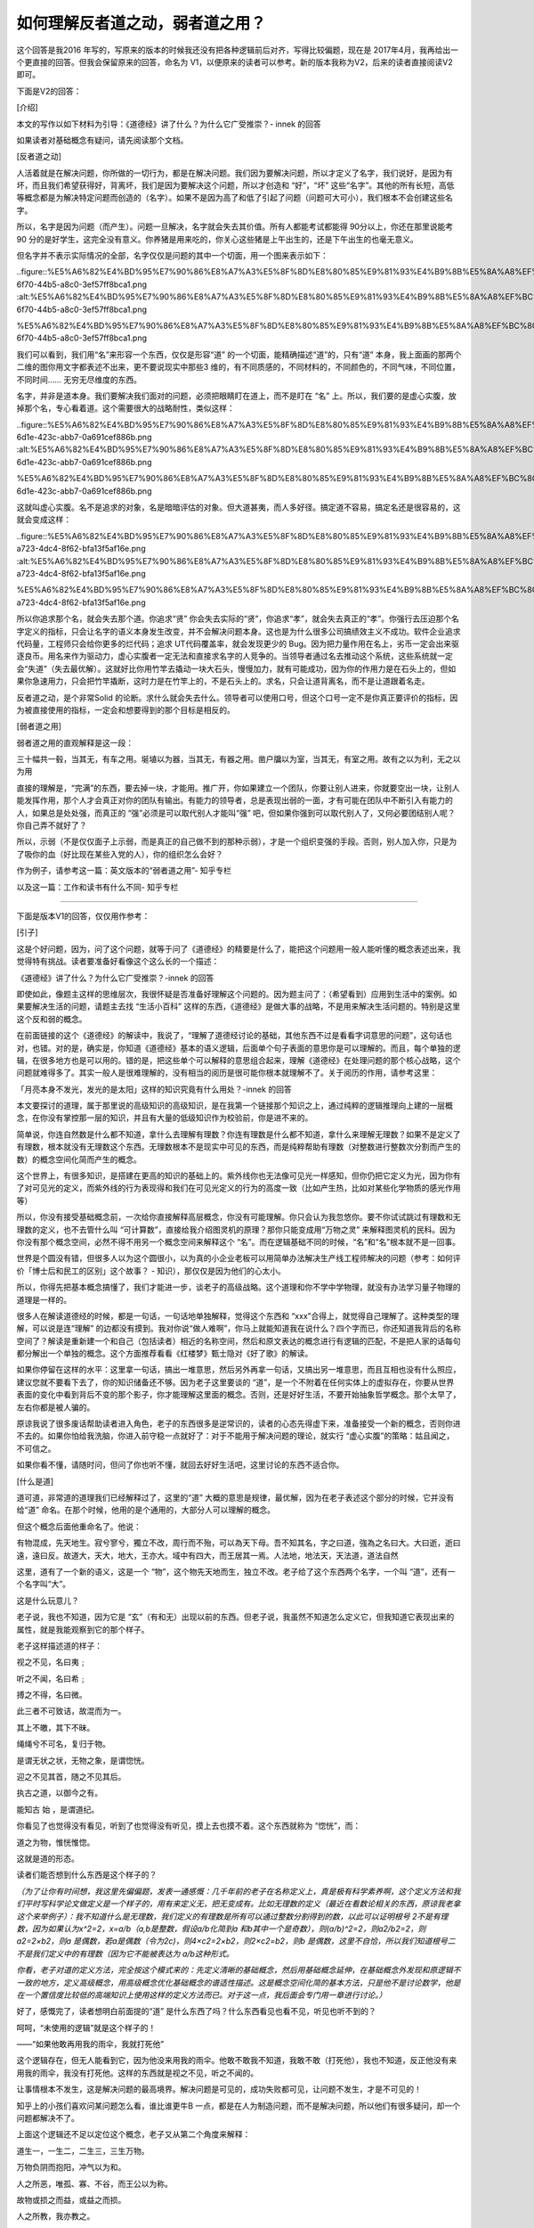 如何理解反者道之动，弱者道之用？
================================

这个回答是我2016
年写的，写原来的版本的时候我还没有把各种逻辑前后对齐，写得比较偏题，现在是
2017年4月，我再给出一个更直接的回答。但我会保留原来的回答，命名为
V1，以便原来的读者可以参考。新的版本我称为V2，后来的读者直接阅读V2
即可。

下面是V2的回答：

[介绍]

本文的写作以如下材料为引导：《道德经》讲了什么？为什么它广受推崇？-
innek
的回答

如果读者对基础概念有疑问，请先阅读那个文档。

[反者道之动]

人活着就是在解决问题，你所做的一切行为，都是在解决问题。我们因为要解决问题，所以才定义了名字，我们说好，是因为有坏，而且我们希望获得好，背离坏，我们是因为要解决这个问题，所以才创造和
“好”，“坏”
这些“名字”。其他的所有长短，高低等概念都是为解决特定问题而创造的（名字）。如果不是因为高了和低了引起了问题（问题可大可小），我们根本不会创建这些名字。

所以，名字是因为问题（而产生）。问题一旦解决，名字就会失去其价值。所有人都能考试都能得
90分以上，你还在那里说能考90
分的是好学生，这完全没有意义。你养猪是用来吃的，你关心这些猪是上午出生的，还是下午出生的也毫无意义。

但名字并不表示实际情况的全部，名字仅仅是问题的其中一个切面，用一个图来表示如下：

..figure::%E5%A6%82%E4%BD%95%E7%90%86%E8%A7%A3%E5%8F%8D%E8%80%85%E9%81%93%E4%B9%8B%E5%8A%A8%EF%BC%8C%E5%BC%B1%E8%80%85%E9%81%93%E4%B9%8B%E7%94%A8%EF%BC%9F%2064a45bdaf6a443da83bb8636b2ac1a94/77f2dbeb-6f70-44b5-a8c0-3ef57ff8bca1.png
:alt:%E5%A6%82%E4%BD%95%E7%90%86%E8%A7%A3%E5%8F%8D%E8%80%85%E9%81%93%E4%B9%8B%E5%8A%A8%EF%BC%8C%E5%BC%B1%E8%80%85%E9%81%93%E4%B9%8B%E7%94%A8%EF%BC%9F%2064a45bdaf6a443da83bb8636b2ac1a94/77f2dbeb-6f70-44b5-a8c0-3ef57ff8bca1.png

%E5%A6%82%E4%BD%95%E7%90%86%E8%A7%A3%E5%8F%8D%E8%80%85%E9%81%93%E4%B9%8B%E5%8A%A8%EF%BC%8C%E5%BC%B1%E8%80%85%E9%81%93%E4%B9%8B%E7%94%A8%EF%BC%9F%2064a45bdaf6a443da83bb8636b2ac1a94/77f2dbeb-6f70-44b5-a8c0-3ef57ff8bca1.png

我们可以看到，我们用“名”来形容一个东西，仅仅是形容“道”
的一个切面，能精确描述“道”的，只有“道”
本身，我上面画的那两个二维的图你用文字都表述不出来，更不要说现实中那些3
维的，有不同质感的，不同材料的，不同颜色的，不同气味，不同位置，不同时间……
无穷无尽维度的东西。

名字，并非是道本身。我们要解决我们面对的问题，必须把眼睛盯在道上，而不是盯在
“名”
上。所以，我们要的是虚心实腹，放掉那个名，专心看着道。这个需要很大的战略耐性，类似这样：

..figure::%E5%A6%82%E4%BD%95%E7%90%86%E8%A7%A3%E5%8F%8D%E8%80%85%E9%81%93%E4%B9%8B%E5%8A%A8%EF%BC%8C%E5%BC%B1%E8%80%85%E9%81%93%E4%B9%8B%E7%94%A8%EF%BC%9F%2064a45bdaf6a443da83bb8636b2ac1a94/a36a3f82-6d1e-423c-abb7-0a691cef886b.png
:alt:%E5%A6%82%E4%BD%95%E7%90%86%E8%A7%A3%E5%8F%8D%E8%80%85%E9%81%93%E4%B9%8B%E5%8A%A8%EF%BC%8C%E5%BC%B1%E8%80%85%E9%81%93%E4%B9%8B%E7%94%A8%EF%BC%9F%2064a45bdaf6a443da83bb8636b2ac1a94/a36a3f82-6d1e-423c-abb7-0a691cef886b.png

%E5%A6%82%E4%BD%95%E7%90%86%E8%A7%A3%E5%8F%8D%E8%80%85%E9%81%93%E4%B9%8B%E5%8A%A8%EF%BC%8C%E5%BC%B1%E8%80%85%E9%81%93%E4%B9%8B%E7%94%A8%EF%BC%9F%2064a45bdaf6a443da83bb8636b2ac1a94/a36a3f82-6d1e-423c-abb7-0a691cef886b.png

这就叫虚心实腹。名不是追求的对象，名是暗暗评估的对象。但大道甚夷，而人多好径。搞定道不容易，搞定名还是很容易的，这就会变成这样：

..figure::%E5%A6%82%E4%BD%95%E7%90%86%E8%A7%A3%E5%8F%8D%E8%80%85%E9%81%93%E4%B9%8B%E5%8A%A8%EF%BC%8C%E5%BC%B1%E8%80%85%E9%81%93%E4%B9%8B%E7%94%A8%EF%BC%9F%2064a45bdaf6a443da83bb8636b2ac1a94/3b72dd08-a723-4dc4-8f62-bfa13f5af16e.png
:alt:%E5%A6%82%E4%BD%95%E7%90%86%E8%A7%A3%E5%8F%8D%E8%80%85%E9%81%93%E4%B9%8B%E5%8A%A8%EF%BC%8C%E5%BC%B1%E8%80%85%E9%81%93%E4%B9%8B%E7%94%A8%EF%BC%9F%2064a45bdaf6a443da83bb8636b2ac1a94/3b72dd08-a723-4dc4-8f62-bfa13f5af16e.png

%E5%A6%82%E4%BD%95%E7%90%86%E8%A7%A3%E5%8F%8D%E8%80%85%E9%81%93%E4%B9%8B%E5%8A%A8%EF%BC%8C%E5%BC%B1%E8%80%85%E9%81%93%E4%B9%8B%E7%94%A8%EF%BC%9F%2064a45bdaf6a443da83bb8636b2ac1a94/3b72dd08-a723-4dc4-8f62-bfa13f5af16e.png

所以你追求那个名，就会失去那个道。你追求“贤”
你会失去实际的“贤”，你追求“孝”，就会失去真正的“孝”。你强行去压迫那个名字定义的指标，只会让名字的语义本身发生改变，并不会解决问题本身。这也是为什么很多公司搞绩效主义不成功。软件企业追求代码量，工程师只会给你更多的烂代码；追求
UT代码覆盖率，就会发现更少的
Bug。因为把力量作用在名上，劣币一定会出来驱逐良币。用名来作为驱动力，虚心实腹者一定无法和直接求名字的人竞争的。当领导者通过名去推动这个系统，这些系统就一定会“失道”（失去最优解）。这就好比你用竹竿去撬动一块大石头，慢慢加力，就有可能成功，因为你的作用力是在石头上的，但如果你急速用力，只会把竹竿撬断，这时力是在竹竿上的，不是石头上的。求名，只会让道背离名，而不是让道跟着名走。

反者道之动，是个非常Solid
的论断。求什么就会失去什么。领导者可以使用口号，但这个口号一定不是你真正要评价的指标，因为被直接使用的指标，一定会和想要得到的那个目标是相反的。

[弱者道之用]

弱者道之用的直观解释是这一段：

三十幅共一毂，当其无，有车之用。埏埴以为器，当其无，有器之用。凿户牖以为室，当其无，有室之用。故有之以为利，无之以为用

直接的理解是，“完满”的东西，要去掉一块，才能用。推广开，你如果建立一个团队，你要让别人进来，你就要空出一块，让别人能发挥作用，那个人才会真正对你的团队有输出。有能力的领导者，总是表现出弱的一面，才有可能在团队中不断引入有能力的人，如果总是处处强，而真正的
“强”必须是可以取代别人才能叫“强”
吧，但如果你强到可以取代别人了，又何必要团结别人呢？你自己弄不就好了？

所以，示弱（不是仅仅面子上示弱，而是真正的自己做不到的那种示弱），才是一个组织变强的手段。否则，别人加入你，只是为了吸你的血（好比现在某些入党的人），你的组织怎么会好？

作为例子，请参考这一篇：英文版本的“弱者道之用”-
知乎专栏

以及这一篇：工作和读书有什么不同-
知乎专栏

============================================================

下面是版本V1的回答，仅仅用作参考：

[引子]

这是个好问题，因为，问了这个问题，就等于问了《道德经》的精要是什么了，能把这个问题用一般人能听懂的概念表述出来，我觉得特有挑战。读者要准备好看像这个这么长的一个描述：

《道德经》讲了什么？为什么它广受推崇？-innek
的回答

即使如此，像题主这样的思维层次，我很怀疑是否准备好理解这个问题的。因为题主问了：（希望看到）应用到生活中的案例。如果要解决生活的问题，请题主去找
“生活小百科”
这样的东西，《道德经》是做大事的战略，不是用来解决生活问题的。特别是这里这个反和弱的概念。

在前面链接的这个《道德经》的解读中，我说了，“理解了道德经讨论的基础，其他东西不过是看看字词意思的问题”，这句话也对，也错。对的是，确实是，你知道《道德经》基本的语义逻辑，后面单个句子表面的意思你是可以理解的。而且，每个单独的逻辑，在很多地方也是可以用的。错的是，把这些单个可以解释的意思组合起来，理解《道德经》在处理问题的那个核心战略，这个问题就难得多了。其实一般人是很难理解的，没有相当的阅历是很可能你根本就理解不了。关于阅历的作用，请参考这里：

「月亮本身不发光，发光的是太阳」这样的知识究竟有什么用处？-innek
的回答

本文要探讨的道理，属于那里说的高级知识的高级知识，是在我第一个链接那个知识之上，通过纯粹的逻辑推理向上建的一层概念，在你没有掌控那一层的知识，并且有大量的低级知识作为校验前，你是进不来的。

简单说，你连自然数是什么都不知道，拿什么去理解有理数？你连有理数是什么都不知道，拿什么来理解无理数？如果不是定义了有理数，根本就没有无理数这个东西。无理数根本不是现实中可见的东西，而是纯粹帮助有理数（对整数进行整数次分割而产生的数）的概念空间化简而产生的概念。

这个世界上，有很多知识，是搭建在更高的知识的基础上的。紫外线你也无法像可见光一样感知，但你仍把它定义为光，因为你有了对可见光的定义，而紫外线的行为表现得和我们在可见光定义的行为的高度一致（比如产生热，比如对某些化学物质的感光作用等）

所以，你没有接受基础概念前，一次给你直接解释高层概念，你没有可能理解。你只会认为我忽悠你。要不你试试跳过有理数和无理数的定义，也不去管什么叫
“可计算数”，直接给我介绍图灵机的原理？那你只能变成用“万物之灵”
来解释图灵机的民科。因为你没有那个概念空间，必然不得不用另一个概念空间来解释这个
“名”。而在逻辑基础不同的时候，“名”和“名”根本就不是一回事。

世界是个圆没有错，但很多人以为这个圆很小，以为真的小企业老板可以用简单办法解决生产线工程师解决的问题（参考：如何评价「博士后和民工的区别」这个故事？
-
知识），那仅仅是因为他们的心太小。

所以，你得先把基本概念搞懂了，我们才能进一步，谈老子的高级战略。这个道理和你不学中学物理，就没有办法学习量子物理的道理是一样的。

很多人在解读道德经的时候，都是一句话，一句话地单独解释，觉得这个东西和
“xxx”合得上，就觉得自己理解了。这种类型的理解，可以说是连“理解”
的边都没有摸到。我对你说“做人难啊”，你马上就能知道我在说什么？四个字而已，你还知道我背后的名称空间了？解读是重新建一个和自己（包括读者）相近的名称空间，然后和原文表达的概念进行有逻辑的匹配，不是把人家的话每句都分解出一个单独的概念。这个方面推荐看看《红楼梦》甄士隐对《好了歌》的解读。

如果你停留在这样的水平：这里拿一句话，搞出一堆意思，然后另外再拿一句话，又搞出另一堆意思，而且互相也没有什么照应，建议您就不要看下去了，你的知识储备还不够。因为老子这里要谈的
“道”，是一个不附着在任何实体上的虚拟存在，你要从世界表面的变化中看到背后不变的那个影子，你才能理解这里面的概念。否则，还是好好生活，不要开始抽象哲学概念。那个太早了，左右你都是被人骗的。

原谅我说了很多废话帮助读者进入角色，老子的东西很多是逆常识的，读者的心态先得虚下来，准备接受一个新的概念，否则你进不去的。如果你怕给我洗脑，你进入前守稳一点就好了：对于不能用于解决问题的理论，就实行
“虚心实腹”的策略：姑且闻之，不可信之。

如果你看不懂，请随时问，但问了你也听不懂，就回去好好生活吧，这里讨论的东西不适合你。

[什么是道]

道可道，非常道的道理我们已经解释过了，这里的“道”
大概的意思是规律，最优解，因为在老子表述这个部分的时候，它并没有给“道”
命名。在那个时候，他用的是个通用的，大部分人可以理解的概念。

但这个概念后面他重命名了。他说：

有物混成，先天地生。寂兮寥兮，獨立不改，周行而不殆，可以為天下母。吾不知其名，字之曰道，強為之名曰大。大曰逝，逝曰遠，遠曰反。故道大，天大，地大，王亦大。域中有四大，而王居其一焉。人法地，地法天，天法道，道法自然

这里，道有了一个新的语义，这是一个
“物”，这个物先天地而生，独立不改。老子给了这个东西两个名字，一个叫
“道”，还有一个名字叫“大”。

这是什么玩意儿？

老子说，我也不知道，因为它是
“玄”（有和无）出现以前的东西。但老子说，我虽然不知道怎么定义它，但我知道它表现出来的属性，就是我能观察到它的那个样子。

老子这样描述道的样子：

视之不见，名曰夷﹔

听之不闻，名曰希﹔

搏之不得，名曰微。

此三者不可致诘，故混而为一。

其上不皦，其下不昧。

绳绳兮不可名，复归于物。

是谓无状之状，无物之象，是谓惚恍。

迎之不见其首，随之不见其后。

执古之道，以御今之有。

能知古
始
，是谓道纪。

你看见了也觉得没有看见，听到了也觉得没有听见，摸上去也摸不着。这个东西就称为
“惚恍”，而：

道之为物，惟恍惟惚。

这就是道的形态。

读者们能否想到什么东西是这个样子的？

*（为了让你有时间想，我这里先偏偏题，发表一通感慨：几千年前的老子在名称定义上，真是极有科学素养啊，这个定义方法和我们平时写科学论文做定义是一个样子的，用有来定义无，把无变成有。比如无理数的定义（最近在看数论相关的东西，原谅我老拿这个来举例子）：我不知道什么是无理数，我们定义的有理数是所有可以通过整数分割得到的数，以此可以证明根号
2不是有理数，因为如果认为x^2=2，x=a/b（a,b是整数，假设a/b化简到a
和b其中一个是奇数），则(a/b)^2=2，则a2/b2=2，则a2=2×b2，则a
是偶数，若a是偶数（令为2c)，则4×c2=2×b2，则2×c2=b2，则b
是偶数，这里不自恰，所以我们知道根号二不是我们定义中的有理数（因为它不能被表达为
a/b这种形式。*

*你看，老子对道的定义方法，完全按这个模式来的：先定义清晰的基础概念，然后用基础概念延伸，在基础概念外发现和原逻辑不一致的地方，定义高级概念，用高级概念优化基础概念的谱适性描述。这是概念空间化简的基本方法，只是他不是讨论数学，他是在一个置信度比较低的高端知识上使用这样的定义方法而已。对于这一点，我后面会专门用一章进行讨论。）*

好了，感慨完了，读者想明白前面提的“道”
是什么东西了吗？什么东西看见也看不见，听见也听不到的？

呵呵，“未使用的逻辑”就是这个样子的！

——“如果他敢再用我的雨伞，我就打死他”

这个逻辑存在，但无人能看到它，因为他没来用我的雨伞。他敢不敢我不知道，我敢不敢（打死他），我也不知道，反正他没有来用我的雨伞，我没有打死他。这样的东西就是视之不见，听之不闻的。

让事情根本不发生，这是解决问题的最高境界。解决问题是可见的，成功失败都可见，让问题不发生，才是不可见的！

知乎上的小孩们喜欢问某问题怎么看，谁比谁更牛B
一点，都是在人为制造问题，而不是解决问题，所以他们有很多疑问，却一个问题都解决不了。

上面这个逻辑还不足以定位这个概念，老子又从第二个角度来解释：

道生一，一生二，二生三，三生万物。

万物负阴而抱阳，冲气以为和。

人之所恶，唯孤、寡、不谷，而王公以为称。

故物或损之而益，或益之而损。

人之所教，我亦教之。

强梁者不得其死，吾将以为教父。

一二三这个问题我在这个回答中解释过了：如何理解《道德经》中的「道生一，一生二，二生三，三生万物」？
-innek
的回答

但在那里我没有展开一个问题，这个一二三理论反映了什么思维模式？其实这里反映了老子的一个观点：世界的规律是由简单逻辑叠加出来的。这说起来，很简单，实际上不是那么简单的。我们用一个简化的模型来帮助理解，我们把我们自己的行为定义为
x，而这个世界的变化定义为y，则这个世界的行为可以定义为y=f(x)，如果f()
是一个无规律的映射表，我们要理解
f，就要使用和x
的集合一样大（应该是更大）的一个映射表，这样的世界是你无法理解的。如果你是程序员，你就知道，这背后就是
f()
的代码量，代码量同时影响存储和时延（当这些代码都在执行路径上的时候）。而人在处理问题的时候，存储和时延都有限，这个问题不可解。这个概念映射到我们的世界上，就意味着我们完全没有机会理解这个世界。因为不可预期。

过15个小时太阳是否会升起？不知道，要查1
亿个条件后，才能确认，你怎么生活？这就是不可预期。

但如果f
只是一个多项式呢？这个程序就可以化简了，我们只要记住这个多项式，不用一个巨大的映射表，我们也可以
“预测”未来是什么样的。

太阳每24小时在我的世界中循环一次，15
个小时后太阳是否升起？这就好预期了。虽然我也不知道会不会有一天有意外，但不影响我做一般的计划了。

老子认为我们眼前这个世界是后者这种情况，而不是前者那种映射表的情况。所以才能道生一，一生二，二生三，直至万物。

而道，就是这个规律的缘起。是算法递归的基础。x2=f(x1),x3=f(x1,
x2)，x4=f(x1,x2,x3)，x4已经变得很难预期了，但如果我能找到
x1，其他规律就好找了。

我在全文开始链接过去的那个道德经的解读，谈到黄易的《大唐双龙传》。那本书里面有一个非常精彩的比喻（如果你不懂我说的数学知识的话）。他说，譬如有
50个椅子，50
个人，各自坐在椅子上，这个世界就没有变化了，但如果我抽走一张椅子，就会有一个人没有椅子坐，他就会去抢这个椅子，我们要观察这个系统的变化，只要看着谁没有椅子就行了，因为整个变化都是以他为中心的。失去的椅子的人不见得是同一个，但变化总出现在
”失去的椅子“的人身上。

所以，尝试去掌握一个系统变化的规律，要找到这个1，黄易把它称为
“遁去的一”，所谓奇门遁甲，遁的就是这个一。而一，并不固定在一个物理实体上，它是一个虚拟概念，所以道才只能意会，不能描述，因为它无法固定。好比一个舞台，用户的眼睛总是盯子
“舞台上表演的人”身上，而不是“演员张三”
身上。但如果演员张三足够著名，这个中心会继续改变，这是另一个版本的“非常名”。道就像我们我们小时候绑在猫尾巴上的小球，你越去捉，小球跑得越快。一个名真的成了“名”，人人自然会去争，它就不是关键问题，关键问题就会出现在另一个位置上。

所以，道是什么呢？道就是这个
f()，而一，就是在整个变化过程中，引领整个变化的那个要素，是失去的那张凳子，是
“舞台”。道不可名，是因为当条件发生变化的时候（命名也是一种条件变化），道是会移动的。

所以，老子说，你作为王（领导者，tutor，Leader），不要跟着x2,x3,x4
走，你要跟着x1走（这是比喻，对于一般的数学公式，知道x1也不见得知道
f，但x1=f(0)，是比较容易对f进行复盘的，因为要素少。如果f
足够简单，我们很容易就可以用x2,x3，x4来校验f
是否正确了）。这一点，回应前面的定义：“执古之道，以御今之有
。能知古始，是谓道纪”，老子尝试捕获所有变化的缘起，找到x1，这个x1就是
“道纪”。

所以，

昔之得一者：

天得一以清﹔

地得一以宁﹔

神得一以灵﹔

谷得一以生﹔

侯得一以为天下正。

其致之也，谓天无以清，将恐裂﹔

地无以宁，将恐废﹔

神无以灵，将恐歇﹔

谷无以盈，将恐竭﹔

万物无以生，将恐灭﹔

侯王无以正，将恐蹶。

故贵以贱为本，高以下为基。

是以侯王自称孤、寡、不谷。

此非以贱为本邪。非乎。故致誉无誉。

是故不欲琭琭如玉，珞珞如石。

守在一上，就守住一切，只有一是不会从有走向无或者从无走向有的，可以跳出这个生死循环的（至少短时的生死循环的），天若有情天亦老啊。天无所谓，地无所谓，所以才容纳了你们所有人。帮助好人打败坏人，好人（一部分）就变成坏人了，否则这个世界就死了——因为完满的时候就失去了所有的变化，你不会追求美好，因为只有美好了;
你也不会追求正义，因为只有正义了。你活着干什么？——没有变化的东西，除了死还有什么？

所以：

天长地久。

天地所以能长且久者，

以其不自生，故能长生。

我们眼中能看见可以长久的东西，基本要求就是不能有积累，不能生，能生的东西就有结束的一天。你生了，别人就不能生。

我家姑娘喜欢吃雪糕，我多希望看到她的愿望得以实现啊，看着她心花怒放吃着雪糕的样子，我感到无比的欣慰。但我就可以让她放开来吃雪糕吗？到她从美少女吃成胖娃娃的时候，无论是我还是她都不会高兴。就算她不变胖，你一辈子除了吃雪糕没有其他的祈求，这是
“美好”吗？

这个世界应该如何，被逻辑限制着，你想把什么东西发展到极致，换来的只是伤心。英雄发展下去变成罪犯，圣母发展下去就变成圣母婊，宋庄主发展下去变成梁山好汉，好坏只是看发展阶段。

[不使用的逻辑]

现在，我们已经有了对道的两个解释了，估计很多读者还是摸不着头脑的。不要紧，无论是老子还是老子，都会给您具体的事例来帮助您理解的。

首先，我们用一个反面的例子来深入理解一下那个“不使用的逻辑”
是个什么东西。比如说吧，你每天去吃饭，我看你不顺眼，要给你找茬，某天我在饭堂里大声问：你为什么总是吃拉面？你是飞天面神教的吗？飞天面神教真的好吗？你们对我们其他宗教这种调侃的态度真的是一个有教养的人应有的态度吗？你应该以此为基础耻笑我们反对转基因吗？……

你看，无论你怎么来跟我讨论，无论讨论你是不是飞天面条神教，或者你是不是只吃拉面，还是你对宗教的态度。现在至少已经有一半人不喜欢你（可能也不喜欢我，但无所谓，这个
“我”
完全可以是我请的另一个人）了。这就是无事生非。无中生有。这个概念本来是没有的，但你非要引进来，它就会多一个变数。这个世界搅是搅非的“智者”，大体如是，只不过有些弄得水平高一点，有些弄的水平低一点而已。

而那些虚腹实心的中二患者，正是他们的主要工作对象。

这样，你明白圣人的方法是什么了吗？就是和这个方向相反，跳出“左”“右”
的误区，把目标定到真正大家关心的问题上。比如你不是要讨论吃面条的问题吗？我为什么要进你这个套呢？（根据情况）我应该拉起另一个主题啊，比如：你么还有
15分钟就要上课了，你在食堂这么瞎嚷嚷，你还让不让大家把饭吃完了？

你看，人家拉起一个主题，你为什么要去加强这个主题呢？你唯一的工作应该是把大家的主题拉到正事上来啊。（上面这个例子，是我可以透露的一种比较简单的
“搞是非”
策略，等你工作经验多了，你从这个角度考虑，就会发现更多你难以想像的手段了，但这里学生多，我不教你们这些歪门邪道，而且我提醒你，明白就好，不要尝试去用它。等你真有阅历了，你就真的明白，邪道只会把你拉入邪道，到时你后悔莫及。国之利器，不可示于人。这也是我前面说了，《道德经》的战略，你不要指望用于生活，你可以欣赏它，但它是国之利器，不能轻出的）

无论如何，你现在估计已经有点明白是什么”反者道之动
“了吧。你要破一个局，最好的手段，是根本不进入它，让它发生不了，这是最高的战略，做战略，要从这里开始。别人来找我拼命，我首先考虑的不是怎么打赢他，而是怎么让他不需要和我拼命。我的企业在市场上和别人竞争，考虑的战略首先不是怎么让他们失败，而是怎么让我们双赢。这才是做战略的起点。

但对个人来说，玩这种小手段，只会“机数算尽”，最后“反误了卿卿性命”。

我学拳的时候，有时会和我的老师玩推手。推手的技巧（原理上）其实很简单，你去推一个人，是需要特定的结构的，读者即使没有练过拳，也可以自己试试：找一面墙，找一个合适的位置去推它。等你找好这个位置了，现在向前一步，或者退后一步，你再用力试试——是不是使不上力了？

在斗力的游戏中，让你使不上力，这才是“战胜”的高境界。

我的老师仅凭步法的变化（不靠手去控制我的作用力方向，这个也是推手常用的技巧），就能让我推不了他。他总能在我觉得可以用力的时候，改变了位置（所以灵活的步法是中国拳术的基础，这是很多凭武侠小说或者电影来理解中国武术的人无法理解的）。

但我的老师极其反对我练推手，因为练惯了推手，掌握了推手的技巧，什么时候都会想用推手技巧去解决问题，但让对方使不上力是战胜对方吗？不是！——这就是误入岐途，用过程来代替目标就是一种不
“守一”的行为，你没有顺着逻辑链一路向上爬，爬到没有“左右”
的逻辑上，那个就是不能左右的，那就是“一”的位置。

这也是我反复要给读者们提醒的，你不要看了我给你介绍的一点点搅是搅非的小技巧，就觉得掌握了这个世界的规律。这个世界上，你能力不足，拿一把锋利的刀子，割到的只能是你自己的手。读者不可不慎。淹死的都是会游泳的，不靠近水才不会被淹死。这才是向上爬一个逻辑链。（这里只是解释什么是从逻辑链向上爬，不是让你不要游泳，因为不死不是我们的目标）

这个时候，你就要必要理解一下什么是“道大”了。一个村子，300
人一起生活，生产出一定的物资，然后大家分，每人都有一些财富。你是个小村民，每天想着要过上更好的生活，然后你一心就是积累财富。假设你成功了，多年的努力耕耘，收购了多个二流子家的土地，加上饥荒，多年兼并，你拥有了村子
99%
的土地。你的钱干干净净，都是你努力的结果，别人吃不饱，是他们活该，他们不够勤奋，他们没有经营头脑，走到这一步，活该！

是这样吗？当然不是，所有人都想你死，你不过是一个人，你以为那些家丁是帮你的，其实根本不是，你一个人对抗着整个村子，这个世界不平衡，你死而后已。

再者说了，你拥有了这个村子的财富吗？几千担的谷子，在你的仓库中，你吃到肚子里了？除了让你担心有人，有老鼠来偷，给你带来了什么？

你躺在你那个两米长的龙凤床上，左边躺着三姨太，右边趟着五姨太。你觉得你拥有了这个村子的所有土地？Naive！村头的二狗和黄二寡妇的俊闺女在
3亩的田里滚草垛子，他们还拥有了这整个世界呢！

所以，你的肉体是无法占有这个世界的，你的精神才可以，你托身于整个世界，你才拥有这个世界。

这就叫天下神器，不可为也，不可执也。

你觉得你拥有你就拥有了。世界不过是你的一个游戏场所。

也许你觉得，“拥有”还是很不一样的，至少有控制权。

那我们看看这种场景：

在路上开车，常常看到这种情形：A把B的车堵住了，B
一番挣扎，终于把车开到A的前面，然后故意降低车速，把A也堵住。B
拥有了主动权？但在第三者的我看来，A/B
都是傻逼，反正他们都走得很慢，他们拥有什么？他们什么都不拥有。我家里5
个书柜的书，我现在都想什么时候有电子版的时候都扔掉，这玩意儿我还得隔一段时间都那去晒，什么拥有？根本就是负担。

所以，争和拥有是很虚的，你要争取的是
“自由”，是以天下之至柔驰骋天下之至坚的自由，像风一样穿过这个世界，像雄鹰一样俯视苍茫大地。你就没有必要去
“争”，和“拥有”。

你怎么能避免去进入“争”
里面，找到那个一呢？你把左和右的力量当作是你的一部分就可以了。偏将军居右，上将军居左。为什么？因为战争并非我们的目的，而是我们的手段。所以，对上将军来说，整件事情的逻辑是这样的：我们本来可以好好生活的，我的条件仅仅是吧喇叭啦，但最后搞到兵戎相见，实在是我们双方的悲哀。我悲痛地请求我的偏将军，只要毫不留情地消灭影响我们俩好好生活的要素就行了，以后我们会一起好好生活下去的。

你看，圣人，永远是把你们正反两个力量都看作是“我”
的一部分，我心怀天下，所以才可以托于天下啊。

这就是“大”。

所以你看那些什么只有深山修炼才能得道啦，我们修道的人和你们俗人不同啦，不要阻碍老子飞升啦什么的，读书人的事，你们不懂啦，等等等等，统统都是
“小”。因为他们包不进所有的逻辑。你要飞升赶紧飞你的，不要出来进入我们的视野，唧唧歪歪。这种妄谈
“道”的，都是遗笑大方。

[反者道之动]

我们把上面两个逻辑组合起来，基本上可以初步“联想”一下“道”
大概是个什么样子了。在每个模型中，道和一到底在哪里？老子有一个简单的逻辑：道是运动的，我们直觉的那个目标的反向的位置，很可能就是道运行到的位置。

一个目标，到了人人都去抢的时候，它就会很快填满，填满了，下一波就会向另一个方向走。所以道的位置，就是当前抢得最激烈的位置的反面。

就好比一个瓶子，装了90%
的水，你摇这个瓶子，最容易观察的动态是什么？当然是那10%
的空间，而不是那90%
的水啊。所以，少的一方才是变化最小的一边，反过来看我们眼中最关心的东西，那就是系统变化的控制点。大家都说地沟油不好，看买和卖地沟油的怎么回事就好了，不需要你加入一起骂。因为他们都是你的一部分。你真心要解决这个问题，不是处死做地沟油的人，民不畏死，奈何以死惧之？根子上你是要大家的生活过好点，生活好了，谁愿意冒死的风险？

你觉得在村口修一条桥很重要，二狗家也觉得很重要（是真的重要，没有会死人那种），黑娃家也觉得很重要，那哪需要你去发动大家去干这个事情呢？所有人自己就会去了，你其实真的要担心的是，他们两个为了这个事情打起来了，事情的目标根本就是修桥，而不是谁修，但都去抢这个目标，结果不就是吵架，然后大家都不去修？所以，都去抢的东西，你作为
“大”，为“天下”着想，你首先是要在反面来看问题。

所以，最简单理解反者道之动的理解是：名的地方，不是道所在的位置，有德的地方通常正是失德的地方，孝顺的地方通常是家庭败坏的地方。如果有个地方什么事没有（合道），那个地方就不会有名的存在。名字拿出来，就是有问题要解决，有问题要解决就不合道。道就在名字照耀不到的地方。

[弱者道之用]

所以，做事的基本实施手段，就是“知其雄，守其雌”。这就是道之“用”
了。道的用（基于道这个战略的实施手段，就是“守弱”，“不争”。我知道大家争的那个目标是什么（知其雄），但我守在反面的问题上，我们两边扯平衡，目标就可以达成。

我在我们单位推行“开源”
战略，开始的时候大家都不想干，觉得不务正业，我就到处吹开源的必要性。好了，现在一堆的部门出来说开源必要了，他们做的多么的好了，我就不再说开源有多重要了，我只负责给开源泼冷水。你们说
“开源”
就情怀了，程序员就有地位了，就不用测试了，大家就不用加班了。我只负责说：狗屁，你来证明给我看？

大家冷静点，这个事情就有可能平。换言之，如果你能证明这个东西真的有多么好，那这个事情也就更精准了啊。

这个时候，我守的方向是
“产品盈利”，你们说的所有东西，我都不信，我只信你能不能让产品盈利，否则
CMM，敏捷，DevOps，开源，统统给老子滚蛋。

等大家都对着产品盈利去了，估计我要抓的下一个点就该是社会责任了……

这样，事情成了，也是这些部门、团队认为事情是自己做成了。功成身退，百姓皆谓
“我自然”。如果我也加入抢，说“开源”
应该怎么做，我们就先打起来了，还开个屁的源，先打政治斗争再说。这就是守弱。你以为技术人员就不玩政治？大把心中没有教堂的人，为了争这个名，扭曲黑白，只求自己来表述那个其实大家都是一致的观点。他们喜欢争就给他们吧，你心中的欲又不要那个扬名立万。

当然，这样你就失去那个“名”
了。（只有失去名才能合道：），这个名可不是你以为的那个“虚名”
哦，这是真真正正，如假包换的名哦。你真的对你父母好，你真的是孝顺的哦，但需要你孝顺的时候，你的父母真的是不好的哦）

所以，还是那句话，如果你的心这么小，看见什么都想要那个
“名”，你就不要来学“圣人之道”了。圣人功成而不居，以居善地，心善渊来自
High，以天下之至柔驰骋天下之至坚。他们的快乐不是你争来抢去的俗人可以理解的。

俏也不争春，只把春来报，待到山花烂漫时，她在丛中笑！

（不要联想原诗作者，我可没你们那么多意思：），如果你那么多禁区，就不要来探讨圣人之道了。但这个诗句描述的意境，就是圣人追求的意境）

以前我回答过这个问题：
http://www.zhihu.com/question/22821476/answer/36619062

在那个问题中，好多人描述君子如何如何，你让我说，就凭这些人的眼光，哪里看得到君子啊。道德经怎么说的来着？：

故失道而后德，失德而后仁，

失仁而后义，失义而后礼。

你们眼中看到的那些所谓的君子，基本上已经是最下乘的“礼”
了。你要冰清玉结，哪里会在乎集体的前进？我刚参加工作的时候，看这个人的代码不顺眼，看那个人的文档有意见。等我现在带着团队了，每个能干活的，不管我对他们的输出多不满意，我都要接受，要让他们发挥出能力来，一步步前进，我不能代替他们，我只能帮助他们，到事情成了，我还得表扬说“这都是某某某的功劳”，谁会在乎我做的工作？但
So
what？事情成了，我的目标达到了，我该有的经验有了，稍明白一点的人都知道少不了我，而且我的心都已经上升一个层次了，你们抢这一点小名，绑死在这个层次上，我有什么可和你在乎的？

没有试过成功的人是不知道一次有目的的成功对整个人的心境有多高的提升的！就好像练拳，你做多久的练习，赢过多少比赛，你都不会感受到一次成功的街头斗殴对你信心的影响的！

所以你是否明白什么才是“上德”？：

受国之垢，是谓社稷主﹔受国不祥，是为天下王。

为什么？因为：

和大怨，必有余怨﹔

报怨以德，安可以为善。

是以圣人执左契，而不责于人。

你看，左和右两股力量最后能沟通，能妥协（“和大怨”），必有余怨的啊。所有这些余怨谁来消解？唯有圣人！唯有君子。承担国家的
“垢”
和“不详”的，才是圣人啊。（这个圣人就是有担当的人，对国家这个模型来说，最大的担当当然是君主。这是理想模型，并非说是君主就会担当，也不是说担当的就一定是君主，还是说道和名的问题，道就在那里了，但叫什么名字那是另一回事）

圣人和君子，不是小人可以看见的。

为什么反者道之动？谁能承担这个世界/国家的
“余怨”？谁为你做了那件本来应该你做的坏事？你有能力看吗？

学生在学校中运动晕倒了，谁的责任？学校的责任？那学校以后不许所有的学生运动了。学生的责任？那以后学校就什么险都敢让学生冒了。如何解决？第一种方案，你们两个自己吵，声音大的赢，双方结怨;
第二种方案，政府出面支持学生，让学校赔钱（现在常见方案），还装出一副为人民服务的嘴脸，一起声讨学校，同时让学生不要要太多;
之后旁观者负责骂政府。第三种方案，政府跳出来主持正义，根据情况，该谁的责任谁的责任，拿到好处的不吭声，没拿到好处的出来骂政府……

知道什么是余怨了吗？

学生摔倒，这是个伤害，这个怨，总要有人要接受它，大家一起分担，这是最好的结局，但让大家接受，总是有一些余怨需要消解的，谁来消解？消解的人落下什么样的口碑。在这个口碑下，你看到了被承担了的
“垢”吗？

7个儿子围在父亲的床前，医生问“做手术有3成机会，不做9
成会死，做不做？“。哪个儿子愿意站出来多说一句话？谁对父亲真的爱得深，背上”
害死父亲“的罪名？你要的是实际的爱，还是要的孝顺的”名“？

这里还有个更容易理解的例子：成绩好的可以随意挑座位成绩差的只能坐剩下的，这是一种歧视吗？
-innek
的回答

把整群人看作一个整体也许你走不出来，但对于那些个体呢？对于愿意在这个上面付出的，希望这个人间留下一点温暖的那些出来主持正义的个体呢？仍被你逼迫至死，劣币驱逐良币，你说你希望一个更好的环境，你配吗？你根本就喜欢一个恶心人的环境，你自己就喜欢恶心人。

求仁得仁又何怨？

我们今天有一个相对正义的环境，因为我们这个世界上还有很多有正义感的人，无论他们作为政府人员还是作为各行各业的中坚力量。无论是有心还是无意，他们承担了这个社会的怨，如果你愿意看，你能看到无数的美好，满眼都是君子。

但还是那句话：君子，小人哪里能看得出来？

我整个论述，没有说现在这个社会谁是君子，说了谁，就有一批人出来找我拼命了，大家都想求这个名，哪里还记得谁是君子？君子是那件事，是

“挫其锐，解其纷，和其光，同其尘”

的那件事，是背负了的担当，是做了明明该你做，却为你背上污名的那个人。

永远如此，不可回避。而我这里说的
“正义”，也不是你口中的“正义”，它是事实的正义，是你丢失了你会骂娘，有了你说那不是“正义”
的东西。

[圣人的快乐]

圣人是孤独的，这个社会的主流永远都关注着所谓的
“正义”，而圣人却必须放弃“正义”，站到“正义”的反面，负责背负“正义”
的余怨。

如果我们把“圣人”看作我们这个社会中的一个虚拟实体，我们千千万万的
“君子”
就是圣人的一个个独立的分身，他们承担了这个社会进步的动力。但他们无法背负应得的名声。

那何必要做“圣人”？看着身边这些傻逼你就烦，为什么要为他们做成这件事？

因为人生本来就是一场孤独的旅行，你以为你身边有同伴，但老实说，他们不懂你。你觉得有一个人懂你，那只是那一刻（一段时间）在那一件事上懂你。但你没有永恒的伴侣。“心”
是你唯一的伴侣。人生就如同一个攀岩者，在荒芜人烟的峭壁上，一步步向上爬，在这个过程中你感受到翻越的快乐，你看到在缝隙中绽放的鲜花，听到山风的呼啸，看有只白痴的青蛙被石头砸到了腿，有时还能听到远处隐隐约约传来的其他登山者的歌声，让你感到孤独之外的温暖。

当你处于这样的心境中，这整个世界都是你的。你拥有这个世界，因为你在使用它，按着它的说明书在使用它。你有绝对的自由，你以天下之至柔驰骋在这个广阔的天地中，喜怒哀乐，爱恨情仇都是人生旅程中的一朵小浪花，是给你尚在人间的幸福的依据。

我拥有了这个世界，何必要这个世界给我一个名字？

[死亡和生的意义]

对于这个世界的修行者，最后一个问题，就是“那这些修行又是为了什么？”

一切都会随着死亡而终结，这些“经历”，“过程”的意义是什么？

有一本中篇科幻小说，约翰·
斯卡尔齐的《垂暮之战》，故事情节大概是在未来的世界，人可以在年轻的时候去报名参军，到老年才入伍。报名的时候，部队就用你年轻的身体给你做了一个新的身体，保存在那里。等你老了，你也过够了，入伍的时候，把你的脑子拷贝到新的身体里，你就去打仗吧，反正这个时候你对死也许也无所谓了。

这个故事中有一个小情节很吸引我：主角的脑子拷贝完成了以后，新的身体坐在老的身体对面，他们拥有一样的脑子，不一样的身体。老的身体看着新的身体，很放心就死去了。

我当时就在想，老的身体难道不是一样的死去吗？另一个脑子在世界上保留着，和这个老的身体有何关系？反正这个老的身体，包括里面的灵魂，都终究在这个世界上消失了。我们认为我们可以离开，不过是因为我们觉得我们在这个世界上还有人代替我们活着而已。

再引申一点，你能记得一辈子的事情吗？你的身体是你过去的身体吗？不是，你一刻不停地变成另一个人，为什么你一点都不担心老的你的
“死去”？你是如何“拥有”你的生命的？

把这一切想清楚，你就会明白，过程，才是你的生命。所以，追求的所有
“拥有”，你都从不曾拥有过，你拥有的是过程。你生出了后代，你和你的后代一起生活，你已经为你的身体制造了一个新的躯壳，装入了你新的灵魂。我看着女儿安然入睡的样子，看着她焕发青春气息的呼吸，就如同看着那个坐在我对面的那个新的身体，我就再也不担心自己的未来了。

以此类推，当我托体于整个世界，我又有什么对这个世界，死亡，和终结的畏惧呢？

前面提到，远离水就不会溺水，这是道理，但不表示我就会离开水，因为那个不是我最终的追求，理解活着的意义，也许你也不会再纠缠这个问题了，“不死”，并非是这个世界的
“一”啊。

[《道德经》和科学]

最后发一些感慨，谈《道德经》和谈科学，常常似乎是两个名称空间。恰恰我是个工程师，也算是科学阵营的吧。但我仍在工作中不得不大量使用道德经的策略。所以大家才看到了这个系列的文章。

在我看来，他们两者是一伙的，故作高深，不可侵犯的神棍，政治煽动者，自我安慰者一流才是另一伙的。

无论《道德经》还是科学，都有一个基本的逻辑，就是：如果我的理论和现实不符，那一定是现实对了，我错了，我的解决方案是修正我的理论。而不是
“不是我写错挽联而是你家死错人”这种逻辑的。

所以，“你水平不到，不能理解《道德经》”这个观点可以接受，而
“你水平不到，所以你实践不了道德经的原理”，却一定是错的。道德经如果包涵不了你“水平不到”
这种情形，算什么“有用”的工具？

但如果你问我《道德经》是否“科学”，我的回答是，它“有用”，但
“基本上不科学”。

我这样理解两者的区别：科学是通过控制题设来精化（refine）逻辑链的，你问医生，我爸爸的病严重吗？要住院吗？

医生回答你：

这个病，根据我们的临床诊断，80%的可能是感冒，但也有2%
的可能性是肺结核，3%
的可能是喉咙发炎，以及一些在我可以认知范围外的疾病……

他回答你“这个病是否严重和是否需要住院”了吗？

没有！（医生不为你被这个事情的“余怨，这要你自己来背）

我在我的项目组中布置任务：下个版本，我们X单板要支持ACPI。

工程师A说：为什么要支持ACPI？据我掌握的消息，资深开发者Olof
Johansson反对在我们这个平台上使用ACPI接口哦

工程师B说：要支持ACPI至少要把内核升级到4.3
以上哦，否则大部分平台驱动还没有ACPI支持哦

工程师C说：ACPI的DSDT表里还没有我们这个设备的定义哦

他们回答下个版本可以支持还是不能支持ACPI了吗？

他们他们每句话都准确，是事实，这是科学！可以为我的决策提供更多的依据。但最终决定怎么做，这仅仅靠科学是解决不了我的问题的，我需要
“成功”，我需要决断，我需要在逻辑链断裂的情况下，下“决断”！

这就是道德经工作的范围了，它提供了一个很好的预判逻辑，这个逻辑就是让需求和技术碰撞，为学日益，为道日损，最终有一个办法贴上这个世界真实的模型。

这也是互联网经济和源代码开源的精要了。

[总结]

到此为止，关于道德经我想说的东西都说完了，以后也不想参与更多的关于道德经的讨论了。我们还是好好讨论如何好好工作，好好生活吧。物壮则老，太多人讨论哲学问题，主题就会越讨论越傻，我们就到此为止吧。

王小波曾经说过，

一个人只拥有此生此世是不够的，他还应该拥有诗意的世界

谨以此文，献给每一位真正的修行者。愿你们都拥有一个诗意的人生。

2015年9月初稿

2016年7月最后一次修改

（KennethLee@HS）

【关于转载】

1.本文允许转载，前提为：
2.保持本文的完整性
3.保持本文的签名（KennethLee）
4.转载建议
5.建议转载时索引本文的原始链接，因为我只更新这个链接。
6.不建议转载到讨论《道德经》本身的群中，这个文档不是写给研究道德经的人看的，当然，真的学术研究者指点我非常感激，但估计人家看不上我。而那些借道德经玩神
/
玄学和自我解脱的，我又看不上他们。何况不居所以不去，讨论什么得不到什么。
7.本文更愿意被分享到讨论做事本身的群中，比如软件构架设计的讨论群中，在这个领域我有充分的专业自信，其他的，我想也有机会给人以启发。对于没有做过事的，这个解读能帮的忙非常有限。

谢谢。
